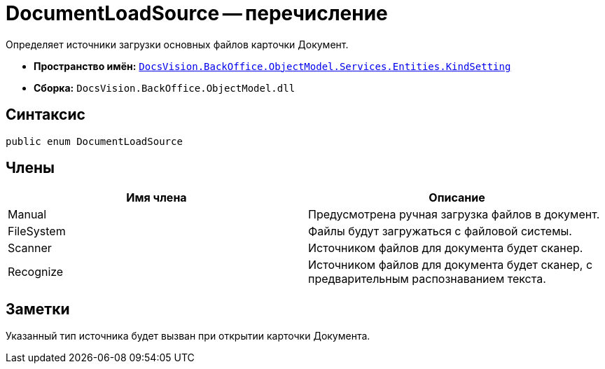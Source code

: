 = DocumentLoadSource -- перечисление

Определяет источники загрузки основных файлов карточки Документ.

* *Пространство имён:* `xref:api/DocsVision/BackOffice/ObjectModel/Services/Entities/KindSetting/KindSetting_NS.adoc[DocsVision.BackOffice.ObjectModel.Services.Entities.KindSetting]`
* *Сборка:* `DocsVision.BackOffice.ObjectModel.dll`

== Синтаксис

[source,csharp]
----
public enum DocumentLoadSource
----

== Члены

[cols=",",options="header"]
|===
|Имя члена |Описание
|Manual |Предусмотрена ручная загрузка файлов в документ.
|FileSystem |Файлы будут загружаться с файловой системы.
|Scanner |Источником файлов для документа будет сканер.
|Recognize |Источником файлов для документа будет сканер, с предварительным распознаванием текста.
|===

== Заметки

Указанный тип источника будет вызван при открытии карточки Документа.
